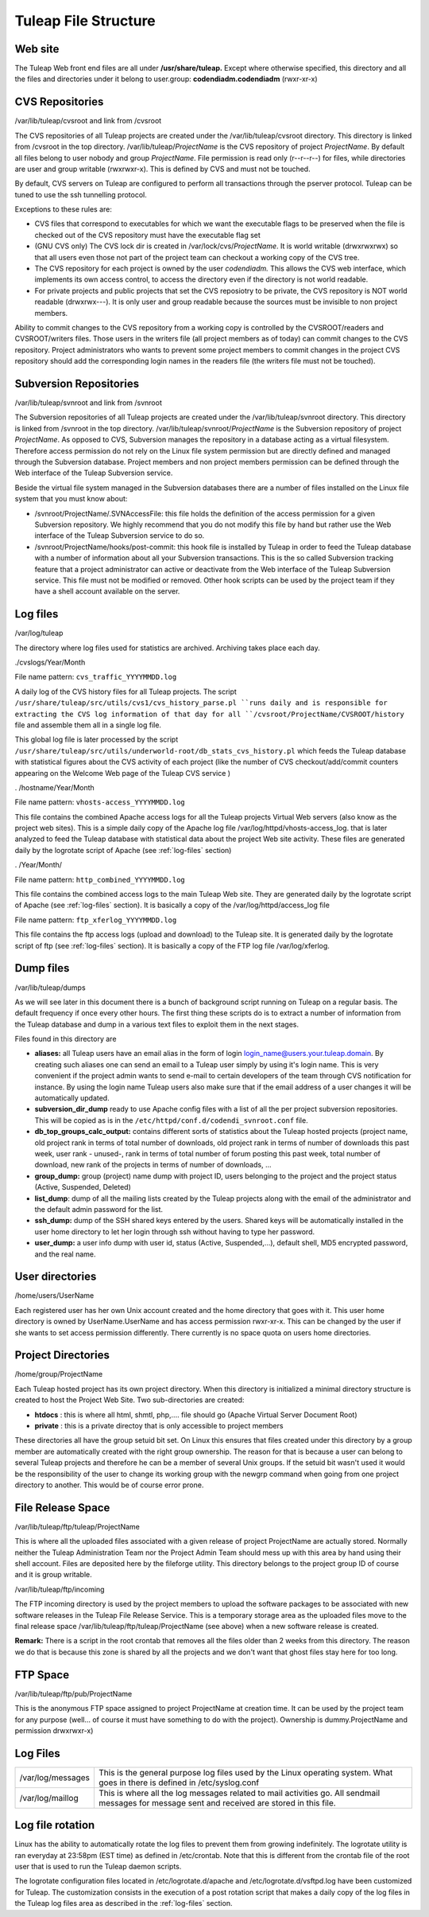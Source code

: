 Tuleap File Structure
======================

Web site
--------

The Tuleap Web front end files are all under **/usr/share/tuleap.**
Except where otherwise specified, this directory and all the files and
directories under it belong to user.group: **codendiadm.codendiadm**
(rwxr-xr-x)

CVS Repositories
----------------

/var/lib/tuleap/cvsroot and link from /cvsroot

The CVS repositories of all Tuleap projects are created under the
/var/lib/tuleap/cvsroot directory. This directory is linked from
/cvsroot in the top directory. /var/lib/tuleap/*ProjectName* is the CVS
repository of project *ProjectName*. By default all files belong to user
nobody and group *ProjectName*. File permission is read only (r--r--r--)
for files, while directories are user and group writable (rwxrwxr-x).
This is defined by CVS and must not be touched.

By default, CVS servers on Tuleap are configured to perform all
transactions through the pserver protocol. Tuleap can be tuned to use
the ssh tunnelling protocol.

Exceptions to these rules are:

-  CVS files that correspond to executables for which we want the
   executable flags to be preserved when the file is checked out of the
   CVS repository must have the executable flag set
-  (GNU CVS only) The CVS lock dir is created in
   /var/lock/cvs/*ProjectName*. It is world writable (drwxrwxrwx) so
   that all users even those not part of the project team can checkout a
   working copy of the CVS tree.
-  The CVS repository for each project is owned by the user
   *codendiadm.* This allows the CVS web interface, which implements its
   own access control, to access the directory even if the directory is
   not world readable.
-  For private projects and public projects that set the CVS reposiotry
   to be private, the CVS repository is NOT world readable (drwxrwx---).
   It is only user and group readable because the sources must be
   invisible to non project members.

Ability to commit changes to the CVS repository from a working copy is
controlled by the CVSROOT/readers and CVSROOT/writers files. Those users
in the writers file (all project members as of today) can commit changes
to the CVS repository. Project administrators who wants to prevent some
project members to commit changes in the project CVS repository should
add the corresponding login names in the readers file (the writers file
must not be touched).

Subversion Repositories
-----------------------

/var/lib/tuleap/svnroot and link from /svnroot

The Subversion repositories of all Tuleap projects are created under
the /var/lib/tuleap/svnroot directory. This directory is linked from
/svnroot in the top directory. /var/lib/tuleap/svnroot/*ProjectName*
is the Subversion repository of project *ProjectName*. As opposed to
CVS, Subversion manages the repository in a database acting as a virtual
filesystem. Therefore access permission do not rely on the Linux file
system permission but are directly defined and managed through the
Subversion database. Project members and non project members permission
can be defined through the Web interface of the Tuleap Subversion
service.

Beside the virtual file system managed in the Subversion databases
there are a number of files installed on the Linux file system that you
must know about:

-  /svnroot/ProjectName/.SVNAccessFile: this file holds the definition
   of the access permission for a given Subversion repository. We highly
   recommend that you do not modify this file by hand but rather use the
   Web interface of the Tuleap Subversion service to do so.
-  /svnroot/ProjectName/hooks/post-commit: this hook file is installed
   by Tuleap in order to feed the Tuleap database with a number of
   information about all your Subversion transactions. This is the so
   called Subversion tracking feature that a project administrator can
   active or deactivate from the Web interface of the Tuleap Subversion
   service. This file must not be modified or removed. Other hook
   scripts can be used by the project team if they have a shell account
   available on the server.

.. _log-files:

Log files
---------

/var/log/tuleap

The directory where log files used for statistics are archived.
Archiving takes place each day.

./cvslogs/Year/Month

File name pattern: ``cvs_traffic_YYYYMMDD.log``

A daily log of the CVS history files for all Tuleap projects. The
script ``/usr/share/tuleap/src/utils/cvs1/cvs_history_parse.pl ``runs
daily and is responsible for extracting the CVS log information of that
day for all ``/cvsroot/ProjectName/CVSROOT/history`` file and assemble
them all in a single log file.

This global log file is later processed by the script
``/usr/share/tuleap/src/utils/underworld-root/db_stats_cvs_history.pl``
which feeds the Tuleap database with statistical figures about the CVS
activity of each project (like the number of CVS checkout/add/commit
counters appearing on the Welcome Web page of the Tuleap CVS service )

. /hostname/Year/Month

File name pattern: ``vhosts-access_YYYYMMDD.log``

This file contains the combined Apache access logs for all the Tuleap
projects Virtual Web servers (also know as the project web sites). This
is a simple daily copy of the Apache log file
/var/log/httpd/vhosts-access\_log. that is later analyzed to feed the
Tuleap database with statistical data about the project Web site
activity. These files are generated daily by the logrotate script of
Apache (see :ref:`log-files` section)

. /Year/Month/

File name pattern: ``http_combined_YYYYMMDD.log``

This file contains the combined access logs to the main Tuleap Web
site. They are generated daily by the logrotate script of Apache (see
:ref:`log-files` section). It is basically a copy of the
/var/log/httpd/access\_log file

File name pattern: ``ftp_xferlog_YYYYMMDD.log``

This file contains the ftp access logs (upload and download) to the
Tuleap site. It is generated daily by the logrotate script of ftp (see
:ref:`log-files` section). It is basically a copy of the FTP
log file /var/log/xferlog.

Dump files
----------

/var/lib/tuleap/dumps

As we will see later in this document there is a bunch of background
script running on Tuleap on a regular basis. The default frequency if
once every other hours. The first thing these scripts do is to extract a
number of information from the Tuleap database and dump in a various
text files to exploit them in the next stages.

Files found in this directory are

-  **aliases:** all Tuleap users have an email alias in the form of
   login login\_name@users.your.tuleap.domain. By creating such aliases
   one can send an email to a Tuleap user simply by using it's login
   name. This is very convenient if the project admin wants to send
   e-mail to certain developers of the team through CVS notification for
   instance. By using the login name Tuleap users also make sure that
   if the email address of a user changes it will be automatically
   updated.
-  **subversion\_dir\_dump** ready to use Apache config files with a
   list of all the per project subversion repositories. This will be
   copied as is in the ``/etc/httpd/conf.d/codendi_svnroot.conf`` file.
-  **db\_top\_groups\_calc\_output:** contains different sorts of statistics
   about the Tuleap hosted projects (project name, old project rank in
   terms of total number of downloads, old project rank in terms of
   number of downloads this past week, user rank - unused-, rank in
   terms of total number of forum posting this past week, total number
   of download, new rank of the projects in terms of number of
   downloads, ...
-  **group\_dump:** group (project) name dump with project ID, users
   belonging to the project and the project status (Active, Suspended,
   Deleted)
-  **list\_dump**: dump of all the mailing lists created by the Tuleap
   projects along with the email of the administrator and the default
   admin password for the list.
-  **ssh\_dump:** dump of the SSH shared keys entered by the users.
   Shared keys will be automatically installed in the user home
   directory to let her login through ssh without having to type her
   password.
-  **user\_dump:** a user info dump with user id, status (Active,
   Suspended,...), default shell, MD5 encrypted password, and the real
   name.

User directories
----------------

/home/users/UserName

Each registered user has her own Unix account created and the home
directory that goes with it. This user home directory is owned by
UserName.UserName and has access permission rwxr-xr-x. This can be
changed by the user if she wants to set access permission differently.
There currently is no space quota on users home directories.

Project Directories
-------------------


/home/group/ProjectName

Each Tuleap hosted project has its own project directory. When this
directory is initialized a minimal directory structure is created to
host the Project Web Site. Two sub-directories are created:

-  **htdocs** : this is where all html, shmtl, php,.... file should go
   (Apache Virtual Server Document Root)
-  **private** : this is a private directoy that is only accessible to
   project members

These directories all have the group setuid bit set. On Linux this
ensures that files created under this directory by a group member are
automatically created with the right group ownership. The reason for
that is because a user can belong to several Tuleap projects and
therefore he can be a member of several Unix groups. If the setuid bit
wasn't used it would be the responsibility of the user to change its
working group with the newgrp command when going from one project
directory to another. This would be of course error prone.

File Release Space
------------------

/var/lib/tuleap/ftp/tuleap/ProjectName

This is where all the uploaded files associated with a given release of
project ProjectName are actually stored. Normally
neither the Tuleap Administration Team nor the Project Admin Team
should mess up with this area by hand using their shell account. Files
are deposited here by the fileforge utility. This
directory belongs to the project group ID of course and it is group
writable.

/var/lib/tuleap/ftp/incoming

The FTP incoming directory is used by the project members to upload the
software packages to be associated with new software releases in the
Tuleap File Release Service. This is a temporary storage area as the
uploaded files move to the final release space
/var/lib/tuleap/ftp/tuleap/ProjectName (see above) when a new software
release is created.

**Remark:** There is a script in the root crontab that removes all the
files older than 2 weeks from this directory. The reason we do that is
because this zone is shared by all the projects and we don't want that
ghost files stay here for too long.

FTP Space
---------

/var/lib/tuleap/ftp/pub/ProjectName

This is the anonymous FTP space assigned to project ProjectName at
creation time. It can be used by the project team for any purpose
(well... of course it must have something to do with the project).
Ownership is dummy.ProjectName and permission drwxrwxr-x)

Log Files
---------

+---------------------+--------------------------------------------------------------------------------------------------------------------------------------------------+
| /var/log/messages   | This is the general purpose log files used by the Linux operating system. What goes in there is defined in /etc/syslog.conf                      |
+---------------------+--------------------------------------------------------------------------------------------------------------------------------------------------+
| /var/log/maillog    | This is where all the log messages related to mail activities go. All sendmail messages for message sent and received are stored in this file.   |
+---------------------+--------------------------------------------------------------------------------------------------------------------------------------------------+

Log file rotation
-----------------

Linux has the ability to automatically rotate the log files to prevent
them from growing indefinitely. The logrotate utility is ran everyday at
23:58pm (EST time) as defined in /etc/crontab. Note that this is
different from the crontab file of the root user that is used to run the
Tuleap daemon scripts.

The logrotate configuration files located in /etc/logrotate.d/apache and
/etc/logrotate.d/vsftpd.log have been customized for Tuleap. The
customization consists in the execution of a post rotation script that
makes a daily copy of the log files in the Tuleap log files area as
described in the :ref:`log-files` section.
